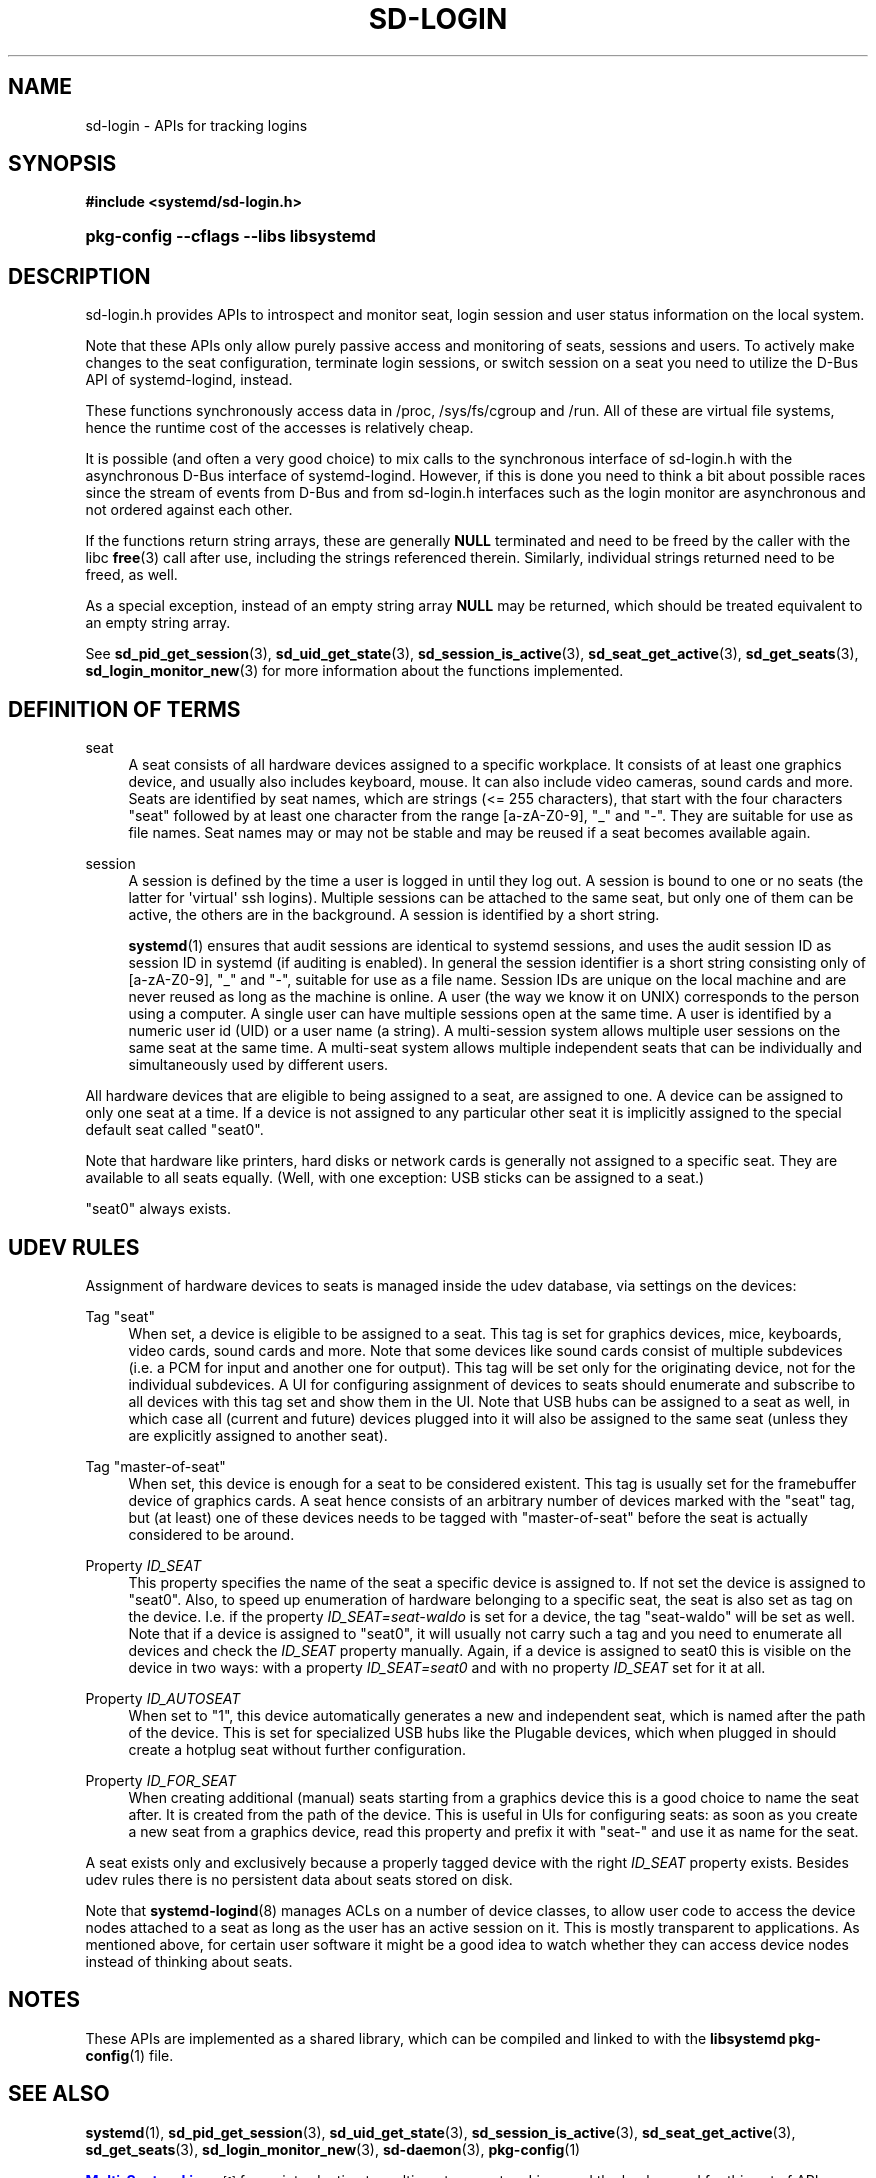 '\" t
.TH "SD\-LOGIN" "3" "" "systemd 239" "sd-login"
.\" -----------------------------------------------------------------
.\" * Define some portability stuff
.\" -----------------------------------------------------------------
.\" ~~~~~~~~~~~~~~~~~~~~~~~~~~~~~~~~~~~~~~~~~~~~~~~~~~~~~~~~~~~~~~~~~
.\" http://bugs.debian.org/507673
.\" http://lists.gnu.org/archive/html/groff/2009-02/msg00013.html
.\" ~~~~~~~~~~~~~~~~~~~~~~~~~~~~~~~~~~~~~~~~~~~~~~~~~~~~~~~~~~~~~~~~~
.ie \n(.g .ds Aq \(aq
.el       .ds Aq '
.\" -----------------------------------------------------------------
.\" * set default formatting
.\" -----------------------------------------------------------------
.\" disable hyphenation
.nh
.\" disable justification (adjust text to left margin only)
.ad l
.\" -----------------------------------------------------------------
.\" * MAIN CONTENT STARTS HERE *
.\" -----------------------------------------------------------------
.SH "NAME"
sd-login \- APIs for tracking logins
.SH "SYNOPSIS"
.sp
.ft B
.nf
#include <systemd/sd\-login\&.h>
.fi
.ft
.HP \w'\fBpkg\-config\ \-\-cflags\ \-\-libs\ libsystemd\fR\ 'u
\fBpkg\-config \-\-cflags \-\-libs libsystemd\fR
.SH "DESCRIPTION"
.PP
sd\-login\&.h
provides APIs to introspect and monitor seat, login session and user status information on the local system\&.
.PP
Note that these APIs only allow purely passive access and monitoring of seats, sessions and users\&. To actively make changes to the seat configuration, terminate login sessions, or switch session on a seat you need to utilize the D\-Bus API of systemd\-logind, instead\&.
.PP
These functions synchronously access data in
/proc,
/sys/fs/cgroup
and
/run\&. All of these are virtual file systems, hence the runtime cost of the accesses is relatively cheap\&.
.PP
It is possible (and often a very good choice) to mix calls to the synchronous interface of
sd\-login\&.h
with the asynchronous D\-Bus interface of systemd\-logind\&. However, if this is done you need to think a bit about possible races since the stream of events from D\-Bus and from
sd\-login\&.h
interfaces such as the login monitor are asynchronous and not ordered against each other\&.
.PP
If the functions return string arrays, these are generally
\fBNULL\fR
terminated and need to be freed by the caller with the libc
\fBfree\fR(3)
call after use, including the strings referenced therein\&. Similarly, individual strings returned need to be freed, as well\&.
.PP
As a special exception, instead of an empty string array
\fBNULL\fR
may be returned, which should be treated equivalent to an empty string array\&.
.PP
See
\fBsd_pid_get_session\fR(3),
\fBsd_uid_get_state\fR(3),
\fBsd_session_is_active\fR(3),
\fBsd_seat_get_active\fR(3),
\fBsd_get_seats\fR(3),
\fBsd_login_monitor_new\fR(3)
for more information about the functions implemented\&.
.SH "DEFINITION OF TERMS"
.PP
seat
.RS 4
A seat consists of all hardware devices assigned to a specific workplace\&. It consists of at least one graphics device, and usually also includes keyboard, mouse\&. It can also include video cameras, sound cards and more\&. Seats are identified by seat names, which are strings (<= 255 characters), that start with the four characters
"seat"
followed by at least one character from the range [a\-zA\-Z0\-9],
"_"
and
"\-"\&. They are suitable for use as file names\&. Seat names may or may not be stable and may be reused if a seat becomes available again\&.
.RE
.PP
session
.RS 4
A session is defined by the time a user is logged in until they log out\&. A session is bound to one or no seats (the latter for \*(Aqvirtual\*(Aq ssh logins)\&. Multiple sessions can be attached to the same seat, but only one of them can be active, the others are in the background\&. A session is identified by a short string\&.
.sp
\fBsystemd\fR(1)
ensures that audit sessions are identical to systemd sessions, and uses the audit session ID as session ID in systemd (if auditing is enabled)\&. In general the session identifier is a short string consisting only of [a\-zA\-Z0\-9],
"_"
and
"\-", suitable for use as a file name\&. Session IDs are unique on the local machine and are never reused as long as the machine is online\&. A user (the way we know it on UNIX) corresponds to the person using a computer\&. A single user can have multiple sessions open at the same time\&. A user is identified by a numeric user id (UID) or a user name (a string)\&. A multi\-session system allows multiple user sessions on the same seat at the same time\&. A multi\-seat system allows multiple independent seats that can be individually and simultaneously used by different users\&.
.RE
.PP
All hardware devices that are eligible to being assigned to a seat, are assigned to one\&. A device can be assigned to only one seat at a time\&. If a device is not assigned to any particular other seat it is implicitly assigned to the special default seat called
"seat0"\&.
.PP
Note that hardware like printers, hard disks or network cards is generally not assigned to a specific seat\&. They are available to all seats equally\&. (Well, with one exception: USB sticks can be assigned to a seat\&.)
.PP
"seat0"
always exists\&.
.SH "UDEV RULES"
.PP
Assignment of hardware devices to seats is managed inside the udev database, via settings on the devices:
.PP
Tag "seat"
.RS 4
When set, a device is eligible to be assigned to a seat\&. This tag is set for graphics devices, mice, keyboards, video cards, sound cards and more\&. Note that some devices like sound cards consist of multiple subdevices (i\&.e\&. a PCM for input and another one for output)\&. This tag will be set only for the originating device, not for the individual subdevices\&. A UI for configuring assignment of devices to seats should enumerate and subscribe to all devices with this tag set and show them in the UI\&. Note that USB hubs can be assigned to a seat as well, in which case all (current and future) devices plugged into it will also be assigned to the same seat (unless they are explicitly assigned to another seat)\&.
.RE
.PP
Tag "master\-of\-seat"
.RS 4
When set, this device is enough for a seat to be considered existent\&. This tag is usually set for the framebuffer device of graphics cards\&. A seat hence consists of an arbitrary number of devices marked with the
"seat"
tag, but (at least) one of these devices needs to be tagged with
"master\-of\-seat"
before the seat is actually considered to be around\&.
.RE
.PP
Property \fIID_SEAT\fR
.RS 4
This property specifies the name of the seat a specific device is assigned to\&. If not set the device is assigned to
"seat0"\&. Also, to speed up enumeration of hardware belonging to a specific seat, the seat is also set as tag on the device\&. I\&.e\&. if the property
\fIID_SEAT=seat\-waldo\fR
is set for a device, the tag
"seat\-waldo"
will be set as well\&. Note that if a device is assigned to
"seat0", it will usually not carry such a tag and you need to enumerate all devices and check the
\fIID_SEAT\fR
property manually\&. Again, if a device is assigned to seat0 this is visible on the device in two ways: with a property
\fIID_SEAT=seat0\fR
and with no property
\fIID_SEAT\fR
set for it at all\&.
.RE
.PP
Property \fIID_AUTOSEAT\fR
.RS 4
When set to
"1", this device automatically generates a new and independent seat, which is named after the path of the device\&. This is set for specialized USB hubs like the Plugable devices, which when plugged in should create a hotplug seat without further configuration\&.
.RE
.PP
Property \fIID_FOR_SEAT\fR
.RS 4
When creating additional (manual) seats starting from a graphics device this is a good choice to name the seat after\&. It is created from the path of the device\&. This is useful in UIs for configuring seats: as soon as you create a new seat from a graphics device, read this property and prefix it with
"seat\-"
and use it as name for the seat\&.
.RE
.PP
A seat exists only and exclusively because a properly tagged device with the right
\fIID_SEAT\fR
property exists\&. Besides udev rules there is no persistent data about seats stored on disk\&.
.PP
Note that
\fBsystemd-logind\fR(8)
manages ACLs on a number of device classes, to allow user code to access the device nodes attached to a seat as long as the user has an active session on it\&. This is mostly transparent to applications\&. As mentioned above, for certain user software it might be a good idea to watch whether they can access device nodes instead of thinking about seats\&.
.SH "NOTES"
.PP
These APIs are implemented as a shared library, which can be compiled and linked to with the
\fBlibsystemd\fR\ \&\fBpkg-config\fR(1)
file\&.
.SH "SEE ALSO"
.PP
\fBsystemd\fR(1),
\fBsd_pid_get_session\fR(3),
\fBsd_uid_get_state\fR(3),
\fBsd_session_is_active\fR(3),
\fBsd_seat_get_active\fR(3),
\fBsd_get_seats\fR(3),
\fBsd_login_monitor_new\fR(3),
\fBsd-daemon\fR(3),
\fBpkg-config\fR(1)
.PP
\m[blue]\fBMulti\-Seat on Linux\fR\m[]\&\s-2\u[1]\d\s+2
for an introduction to multi\-seat support on Linux and the background for this set of APIs\&.
.SH "NOTES"
.IP " 1." 4
Multi-Seat on Linux
.RS 4
\%https://www.freedesktop.org/wiki/Software/systemd/multiseat
.RE
